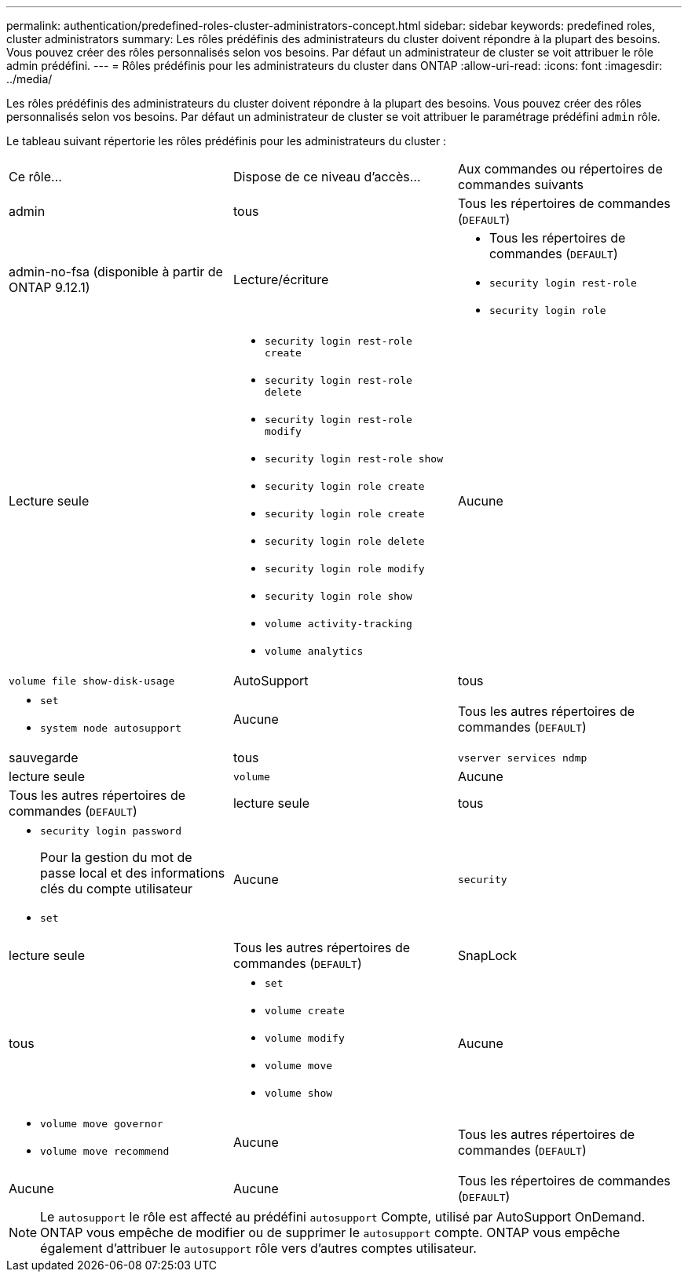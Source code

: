 ---
permalink: authentication/predefined-roles-cluster-administrators-concept.html 
sidebar: sidebar 
keywords: predefined roles, cluster administrators 
summary: Les rôles prédéfinis des administrateurs du cluster doivent répondre à la plupart des besoins. Vous pouvez créer des rôles personnalisés selon vos besoins. Par défaut un administrateur de cluster se voit attribuer le rôle admin prédéfini. 
---
= Rôles prédéfinis pour les administrateurs du cluster dans ONTAP
:allow-uri-read: 
:icons: font
:imagesdir: ../media/


[role="lead"]
Les rôles prédéfinis des administrateurs du cluster doivent répondre à la plupart des besoins. Vous pouvez créer des rôles personnalisés selon vos besoins. Par défaut un administrateur de cluster se voit attribuer le paramétrage prédéfini `admin` rôle.

Le tableau suivant répertorie les rôles prédéfinis pour les administrateurs du cluster :

|===


| Ce rôle... | Dispose de ce niveau d'accès... | Aux commandes ou répertoires de commandes suivants 


 a| 
admin
 a| 
tous
 a| 
Tous les répertoires de commandes (`DEFAULT`)



 a| 
admin-no-fsa (disponible à partir de ONTAP 9.12.1)
 a| 
Lecture/écriture
 a| 
* Tous les répertoires de commandes (`DEFAULT`)
* `security login rest-role`
* `security login role`




 a| 
Lecture seule
 a| 
* `security login rest-role create`
* `security login rest-role delete`
* `security login rest-role modify`
* `security login rest-role show`
* `security login role create`
* `security login role create`
* `security login role delete`
* `security login role modify`
* `security login role show`
* `volume activity-tracking`
* `volume analytics`




 a| 
Aucune
 a| 
`volume file show-disk-usage`



 a| 
AutoSupport
 a| 
tous
 a| 
* `set`
* `system node autosupport`




 a| 
Aucune
 a| 
Tous les autres répertoires de commandes (`DEFAULT`)



 a| 
sauvegarde
 a| 
tous
 a| 
`vserver services ndmp`



 a| 
lecture seule
 a| 
`volume`



 a| 
Aucune
 a| 
Tous les autres répertoires de commandes (`DEFAULT`)



 a| 
lecture seule
 a| 
tous
 a| 
* `security login password`
+
Pour la gestion du mot de passe local et des informations clés du compte utilisateur

* `set`




 a| 
Aucune
 a| 
`security`



 a| 
lecture seule
 a| 
Tous les autres répertoires de commandes (`DEFAULT`)



 a| 
SnapLock
 a| 
tous
 a| 
* `set`
* `volume create`
* `volume modify`
* `volume move`
* `volume show`




 a| 
Aucune
 a| 
* `volume move governor`
* `volume move recommend`




 a| 
Aucune
 a| 
Tous les autres répertoires de commandes (`DEFAULT`)



 a| 
Aucune
 a| 
Aucune
 a| 
Tous les répertoires de commandes (`DEFAULT`)

|===

NOTE: Le `autosupport` le rôle est affecté au prédéfini `autosupport` Compte, utilisé par AutoSupport OnDemand. ONTAP vous empêche de modifier ou de supprimer le `autosupport` compte. ONTAP vous empêche également d'attribuer le `autosupport` rôle vers d'autres comptes utilisateur.
